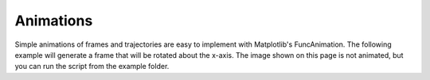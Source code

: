 ==========
Animations
==========

Simple animations of frames and trajectories are easy to implement with
Matplotlib's FuncAnimation. The following example will generate a frame
that will be rotated about the x-axis. The image shown on this page is not
animated, but you can run the script from the example folder.

.. plot:: ../../examples/animate_rotation.py
    :include-source: